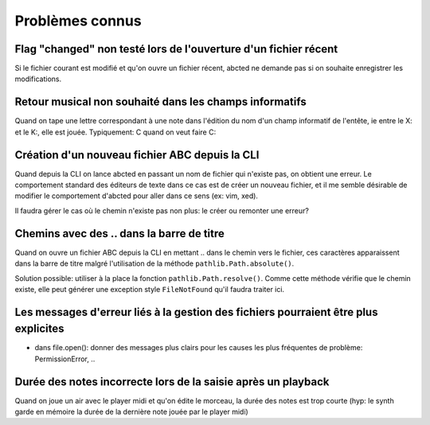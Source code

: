 Problèmes connus
================

Flag "changed" non testé lors de l'ouverture d'un fichier récent
----------------------------------------------------------------

Si le fichier courant est modifié et qu'on ouvre un fichier récent, abcted ne
demande pas si on souhaite enregistrer les modifications.

Retour musical non souhaité dans les champs informatifs
-------------------------------------------------------

Quand on tape une lettre correspondant à une note dans l'édition du nom d'un
champ informatif de l'entête, ie entre le X: et le K:, elle est jouée.
Typiquement: C quand on veut faire C:

Création d'un nouveau fichier ABC depuis la CLI
-----------------------------------------------

Quand depuis la CLI on lance abcted en passant un nom de fichier
qui n'existe pas, on obtient une erreur. Le comportement standard
des éditeurs de texte dans ce cas est de créer un nouveau fichier, et
il me semble désirable de modifier le comportement d'abcted pour aller
dans ce sens (ex: vim, xed).

Il faudra gérer le cas où le chemin n'existe pas non plus: le créer ou remonter
une erreur?

Chemins avec  des \.\. dans la barre de titre
---------------------------------------------

Quand on ouvre un fichier ABC depuis la CLI en mettant \.\. dans le chemin
vers le fichier, ces caractères apparaissent dans la barre de titre malgré
l'utilisation de la méthode ``pathlib.Path.absolute()``.

Solution possible: utiliser à la place la fonction ``pathlib.Path.resolve()``.
Comme cette méthode vérifie que le chemin existe, elle peut générer une
exception style ``FileNotFound`` qu'il faudra traiter ici.

Les messages d'erreur liés à la gestion des fichiers pourraient être plus explicites
------------------------------------------------------------------------------------

* dans file.open(): donner des messages plus clairs pour les causes les plus
  fréquentes de problème: PermissionError, ..

Durée des notes incorrecte lors de la saisie après un playback
--------------------------------------------------------------

Quand on joue un air avec le player midi et qu'on édite le morceau, la durée des
notes est trop courte (hyp: le synth garde en mémoire la durée de la dernière
note jouée par le player midi)

